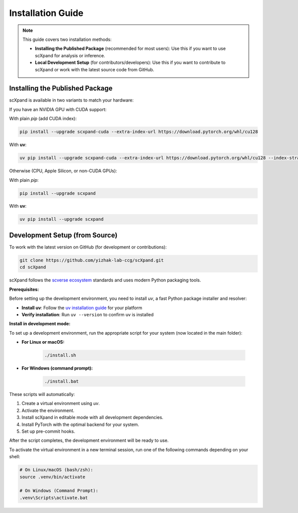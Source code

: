 Installation Guide
=================

.. note::

   This guide covers two installation methods:

   - **Installing the Published Package** (recommended for most users):
     Use this if you want to use scXpand for analysis or inference.
   - **Local Development Setup** (for contributors/developers):
     Use this if you want to contribute to scXpand or work with the latest source code from GitHub.

Installing the Published Package
--------------------------------

scXpand is available in two variants to match your hardware:

If you have an NVIDIA GPU with CUDA support:

With plain *pip* (add CUDA index):

.. code-block:: bash

   pip install --upgrade scxpand-cuda --extra-index-url https://download.pytorch.org/whl/cu128

With **uv**:

.. code-block:: bash

   uv pip install --upgrade scxpand-cuda --extra-index-url https://download.pytorch.org/whl/cu128 --index-strategy unsafe-best-match

Otherwise (CPU, Apple Silicon, or non-CUDA GPUs):

With plain *pip*:

.. code-block:: bash

   pip install --upgrade scxpand

With **uv**:

.. code-block:: bash

   uv pip install --upgrade scxpand


Development Setup (from Source)
-------------------------------

To work with the latest version on GitHub (for development or contributions):

.. code-block:: bash

    git clone https://github.com/yizhak-lab-ccg/scXpand.git
    cd scXpand

scXpand follows the `scverse ecosystem <https://scverse.org/>`_ standards and uses modern Python packaging tools.

**Prerequisites:**

Before setting up the development environment, you need to install `uv`, a fast Python package installer and resolver:

* **Install uv**: Follow the `uv installation guide <https://docs.astral.sh/uv/getting-started/installation/>`_ for your platform
* **Verify installation**: Run ``uv --version`` to confirm uv is installed

**Install in development mode:**


To set up a development environment, run the appropriate script for your system (now located in the main folder):

* **For Linux or macOS:**

   .. code-block:: bash

         ./install.sh

* **For Windows (command prompt):**

   .. code-block:: bash

         ./install.bat

These scripts will automatically:

1. Create a virtual environment using `uv`.
2. Activate the environment.
3. Install scXpand in editable mode with all development dependencies.
4. Install PyTorch with the optimal backend for your system.
5. Set up pre-commit hooks.

After the script completes, the development environment will be ready to use.

To activate the virtual environment in a new terminal session, run one of the following commands depending on your shell:

.. code-block:: shell

   # On Linux/macOS (bash/zsh):
   source .venv/bin/activate

   # On Windows (Command Prompt):
   .venv\Scripts\activate.bat
